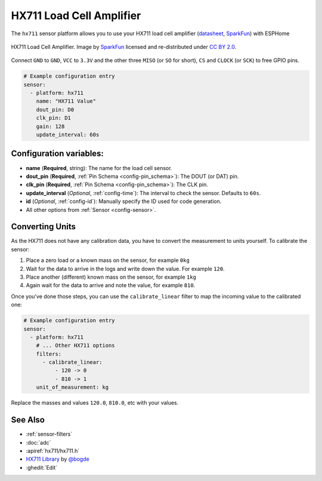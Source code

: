 HX711 Load Cell Amplifier
=========================

.. seo::
    :description: Instructions for setting up HX711 load cell amplifiers with ESPHome
    :image: hx711.jpg
    :keywords: HX711

The ``hx711`` sensor platform allows you to use your HX711
load cell amplifier
(`datasheet <https://www.mouser.com/ds/2/813/hx711_english-1022875.pdf>`__, `SparkFun`_) with ESPHome

.. figure:: images/hx711-full.jpg
    :align: center
    :target: `SparkFun`_
    :width: 60.0%

    HX711 Load Cell Amplifier. Image by `SparkFun`_ licensed and re-distributed under `CC BY 2.0 <https://creativecommons.org/licenses/by/2.0/>`__.

.. _SparkFun: https://www.sparkfun.com/products/13879

Connect ``GND`` to ``GND``, ``VCC`` to ``3.3V`` and the other three ``MISO`` (or ``SO`` for short),
``CS`` and ``CLOCK`` (or ``SCK``) to free GPIO pins.

.. code-block:: yaml

    # Example configuration entry
    sensor:
      - platform: hx711
        name: "HX711 Value"
        dout_pin: D0
        clk_pin: D1
        gain: 128
        update_interval: 60s

Configuration variables:
------------------------

- **name** (**Required**, string): The name for the load cell sensor.
- **dout_pin** (**Required**, :ref:`Pin Schema <config-pin_schema>`): The DOUT (or DAT) pin.
- **clk_pin** (**Required**, :ref:`Pin Schema <config-pin_schema>`): The CLK pin.
- **update_interval** (*Optional*, :ref:`config-time`): The interval to check the sensor. Defaults to ``60s``.

- **id** (*Optional*, :ref:`config-id`): Manually specify the ID used for code generation.
- All other options from :ref:`Sensor <config-sensor>`.


Converting Units
----------------

As the HX711 does not have any calibration data, you have to convert the measurement to units yourself.
To calibrate the sensor:

1. Place a zero load or a known mass on the sensor, for example ``0kg``
2. Wait for the data to arrive in the logs and write down the value. For example ``120``.
3. Place another (different) known mass on the sensor, for example ``1kg``
4. Again wait for the data to arrive and note the value, for example ``810``.

Once you've done those steps, you can use the ``calibrate_linear`` filter to map the incoming value
to the calibrated one:

.. code-block:: yaml

    # Example configuration entry
    sensor:
      - platform: hx711
        # ... Other HX711 options
        filters:
          - calibrate_linear:
              - 120 -> 0
              - 810 -> 1
        unit_of_measurement: kg

Replace the masses and values ``120.0``, ``810.0``, etc with your values.

See Also
--------

- :ref:`sensor-filters`
- :doc:`adc`
- :apiref:`hx711/hx711.h`
- `HX711 Library <https://github.com/bogde/HX711>`__ by `@bogde <https://github.com/bogde>`__
- :ghedit:`Edit`
